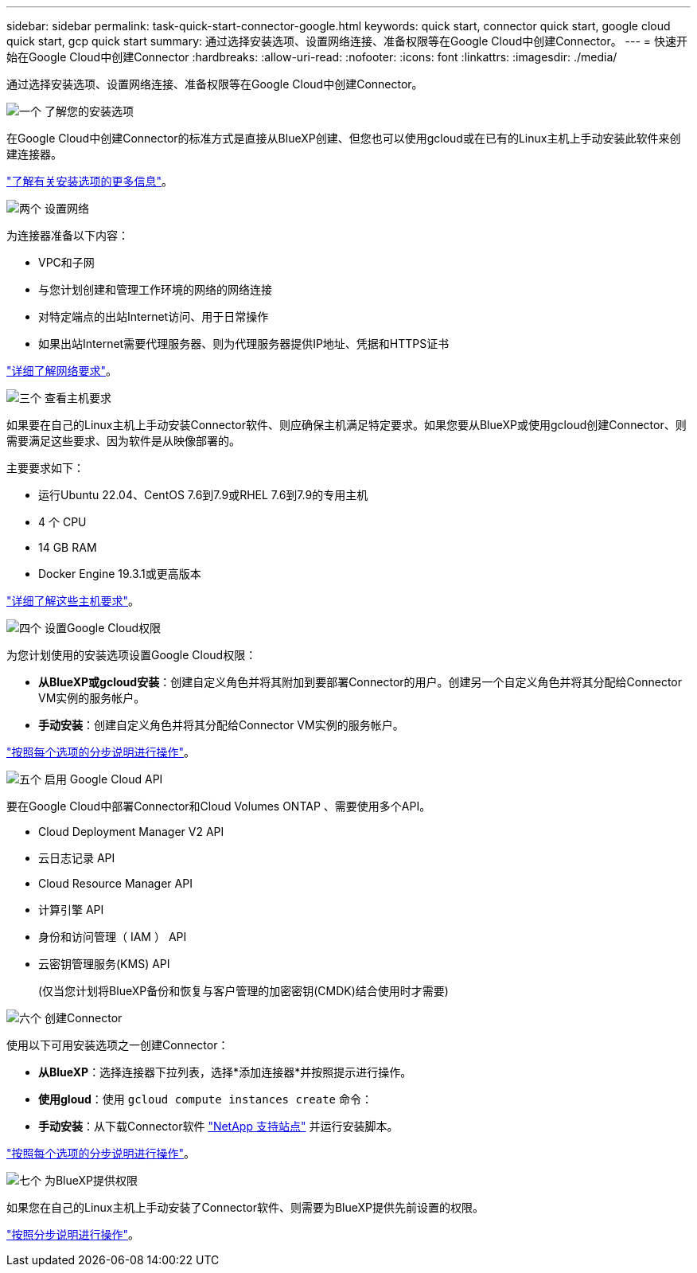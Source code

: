---
sidebar: sidebar 
permalink: task-quick-start-connector-google.html 
keywords: quick start, connector quick start, google cloud quick start, gcp quick start 
summary: 通过选择安装选项、设置网络连接、准备权限等在Google Cloud中创建Connector。 
---
= 快速开始在Google Cloud中创建Connector
:hardbreaks:
:allow-uri-read: 
:nofooter: 
:icons: font
:linkattrs: 
:imagesdir: ./media/


[role="lead"]
通过选择安装选项、设置网络连接、准备权限等在Google Cloud中创建Connector。

.image:https://raw.githubusercontent.com/NetAppDocs/common/main/media/number-1.png["一个"] 了解您的安装选项
[role="quick-margin-para"]
在Google Cloud中创建Connector的标准方式是直接从BlueXP创建、但您也可以使用gcloud或在已有的Linux主机上手动安装此软件来创建连接器。

[role="quick-margin-para"]
link:concept-install-options-google.html["了解有关安装选项的更多信息"]。

.image:https://raw.githubusercontent.com/NetAppDocs/common/main/media/number-2.png["两个"] 设置网络
[role="quick-margin-para"]
为连接器准备以下内容：

[role="quick-margin-list"]
* VPC和子网
* 与您计划创建和管理工作环境的网络的网络连接
* 对特定端点的出站Internet访问、用于日常操作
* 如果出站Internet需要代理服务器、则为代理服务器提供IP地址、凭据和HTTPS证书


[role="quick-margin-para"]
link:task-set-up-networking-google.html["详细了解网络要求"]。

.image:https://raw.githubusercontent.com/NetAppDocs/common/main/media/number-3.png["三个"] 查看主机要求
[role="quick-margin-para"]
如果要在自己的Linux主机上手动安装Connector软件、则应确保主机满足特定要求。如果您要从BlueXP或使用gcloud创建Connector、则需要满足这些要求、因为软件是从映像部署的。

[role="quick-margin-para"]
主要要求如下：

[role="quick-margin-list"]
* 运行Ubuntu 22.04、CentOS 7.6到7.9或RHEL 7.6到7.9的专用主机
* 4 个 CPU
* 14 GB RAM
* Docker Engine 19.3.1或更高版本


[role="quick-margin-para"]
link:reference-host-requirements-google.html["详细了解这些主机要求"]。

.image:https://raw.githubusercontent.com/NetAppDocs/common/main/media/number-4.png["四个"] 设置Google Cloud权限
[role="quick-margin-para"]
为您计划使用的安装选项设置Google Cloud权限：

[role="quick-margin-list"]
* *从BlueXP或gcloud安装*：创建自定义角色并将其附加到要部署Connector的用户。创建另一个自定义角色并将其分配给Connector VM实例的服务帐户。
* *手动安装*：创建自定义角色并将其分配给Connector VM实例的服务帐户。


[role="quick-margin-para"]
link:task-set-up-permissions-google.html["按照每个选项的分步说明进行操作"]。

.image:https://raw.githubusercontent.com/NetAppDocs/common/main/media/number-5.png["五个"] 启用 Google Cloud API
[role="quick-margin-para"]
要在Google Cloud中部署Connector和Cloud Volumes ONTAP 、需要使用多个API。

[role="quick-margin-list"]
* Cloud Deployment Manager V2 API
* 云日志记录 API
* Cloud Resource Manager API
* 计算引擎 API
* 身份和访问管理（ IAM ） API
* 云密钥管理服务(KMS) API
+
(仅当您计划将BlueXP备份和恢复与客户管理的加密密钥(CMDK)结合使用时才需要)



.image:https://raw.githubusercontent.com/NetAppDocs/common/main/media/number-6.png["六个"] 创建Connector
[role="quick-margin-para"]
使用以下可用安装选项之一创建Connector：

[role="quick-margin-list"]
* *从BlueXP*：选择连接器下拉列表，选择*添加连接器*并按照提示进行操作。
* *使用gloud*：使用 `gcloud compute instances create` 命令：
* *手动安装*：从下载Connector软件 https://mysupport.netapp.com/site/products/all/details/cloud-manager/downloads-tab["NetApp 支持站点"] 并运行安装脚本。


[role="quick-margin-para"]
link:task-install-connector-google.html["按照每个选项的分步说明进行操作"]。

.image:https://raw.githubusercontent.com/NetAppDocs/common/main/media/number-7.png["七个"] 为BlueXP提供权限
[role="quick-margin-para"]
如果您在自己的Linux主机上手动安装了Connector软件、则需要为BlueXP提供先前设置的权限。

[role="quick-margin-para"]
link:task-provide-permissions-google.html["按照分步说明进行操作"]。
